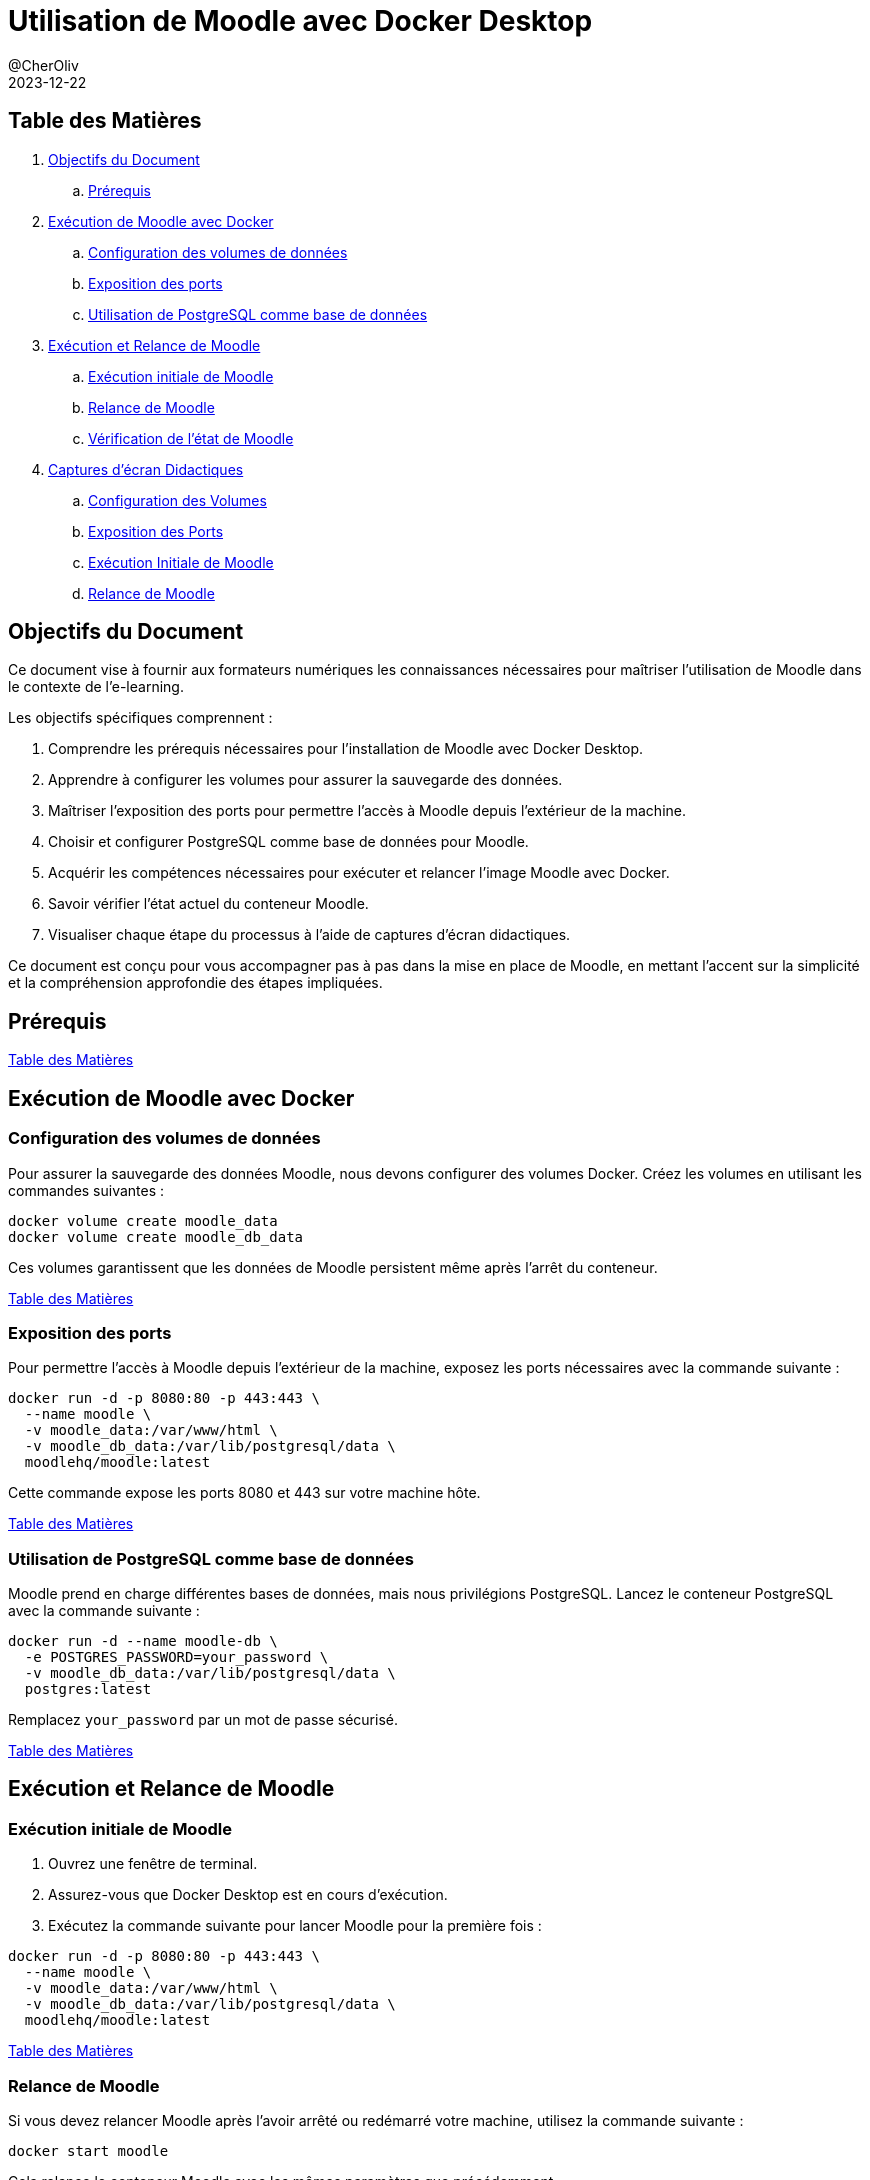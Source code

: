 = Utilisation de Moodle avec Docker Desktop
@CherOliv
2023-12-22
:jbake-title: Moodle Document
:jbake-type: post
:jbake-tags: blog, ticket, moodle, memo
:jbake-status: published
:jbake-date: 2023-12-22
:summary: Simple document sur Moodle


== [underline]#Table des Matières# [[toc]]
. <<goals>>
.. <<prerequis>>
. <<exec_docker>>
.. <<config_volumes>>
.. <<expose_port>>
.. <<use_postgres>>
. <<start_reload>>
.. <<first_exec>>
.. <<reload_moodle>>
.. <<check_status>>
. <<screenshots>>
.. <<screenshots_volumes>>
.. <<screenshots_expose_port>>
.. <<screenshots_first_exec>>
.. <<screenshot_reload>>

== Objectifs du Document [[goals]]

Ce document vise à fournir aux formateurs numériques les connaissances nécessaires pour maîtriser l'utilisation de Moodle dans le contexte de l'e-learning.

.Les objectifs spécifiques comprennent :
. Comprendre les prérequis nécessaires pour l'installation de Moodle avec Docker Desktop.
. Apprendre à configurer les volumes pour assurer la sauvegarde des données.
. Maîtriser l'exposition des ports pour permettre l'accès à Moodle depuis l'extérieur de la machine.
. Choisir et configurer PostgreSQL comme base de données pour Moodle.
. Acquérir les compétences nécessaires pour exécuter et relancer l'image Moodle avec Docker.
. Savoir vérifier l'état actuel du conteneur Moodle.
. Visualiser chaque étape du processus à l'aide de captures d'écran didactiques.

Ce document est conçu pour vous accompagner pas à pas dans la mise en place de Moodle, en mettant l'accent sur la simplicité et la compréhension approfondie des étapes impliquées.

== Prérequis [[prerequis]]

<<toc>>

== Exécution de Moodle avec Docker [[exec_docker]]

=== Configuration des volumes de données [[config_volumes]]

Pour assurer la sauvegarde des données Moodle, nous devons configurer des volumes Docker.
Créez les volumes en utilisant les commandes suivantes :

[source,bash]
----
docker volume create moodle_data
docker volume create moodle_db_data
----

Ces volumes garantissent que les données de Moodle persistent même après l'arrêt du conteneur.

<<toc>>

=== Exposition des ports [[expose_port]]

Pour permettre l'accès à Moodle depuis l'extérieur de la machine, exposez les ports nécessaires avec la commande suivante :

[source,bash]
----
docker run -d -p 8080:80 -p 443:443 \
  --name moodle \
  -v moodle_data:/var/www/html \
  -v moodle_db_data:/var/lib/postgresql/data \
  moodlehq/moodle:latest
----

Cette commande expose les ports 8080 et 443 sur votre machine hôte.

<<toc>>

=== Utilisation de PostgreSQL comme base de données [[use_postgres]]

Moodle prend en charge différentes bases de données, mais nous privilégions PostgreSQL.
Lancez le conteneur PostgreSQL avec la commande suivante :

[source,bash]
----
docker run -d --name moodle-db \
  -e POSTGRES_PASSWORD=your_password \
  -v moodle_db_data:/var/lib/postgresql/data \
  postgres:latest
----

Remplacez `your_password` par un mot de passe sécurisé.

<<toc>>

== Exécution et Relance de Moodle [[start_reload]]

=== Exécution initiale de Moodle [[first_exec]]

1. Ouvrez une fenêtre de terminal.

2. Assurez-vous que Docker Desktop est en cours d'exécution.

3. Exécutez la commande suivante pour lancer Moodle pour la première fois :

[source,bash]
----
docker run -d -p 8080:80 -p 443:443 \
  --name moodle \
  -v moodle_data:/var/www/html \
  -v moodle_db_data:/var/lib/postgresql/data \
  moodlehq/moodle:latest
----

<<toc>>

=== Relance de Moodle [[reload_moodle]]

Si vous devez relancer Moodle après l'avoir arrêté ou redémarré votre machine, utilisez la commande suivante :

[source,bash]
----
docker start moodle
----

Cela relance le conteneur Moodle avec les mêmes paramètres que précédemment.

<<toc>>

=== Vérification de l'état de Moodle [[check_status]]

Vous pouvez vérifier l'état actuel du conteneur en utilisant la commande suivante :

[source,bash]
----
docker ps
----

Assurez-vous que le conteneur "moodle" est en cours d'exécution.

<<toc>>

== Captures d'écran Didactiques [[screenshots]]

=== Configuration des Volumes [[screenshots_volumes]]

- [Capture d'écran : Configuration des Volumes](lien_vers_capture_d_ecran_volumes)

<<toc>>

=== Exposition des Ports [[screenshots_expose_port]]

- [Capture d'écran : Exposition des Ports](lien_vers_capture_d_ecran_ports)

<<toc>>

=== Exécution Initiale de Moodle [[screenshots_first_exec]]

- [Capture d'écran : Exécution Initiale de Moodle](lien_vers_capture_d_ecran_execution)

<<toc>>

=== Relance de Moodle [[screenshot_reload]]

- [Capture d'écran : Relance de Moodle](lien_vers_capture_d_ecran_relance)

<<toc>>

